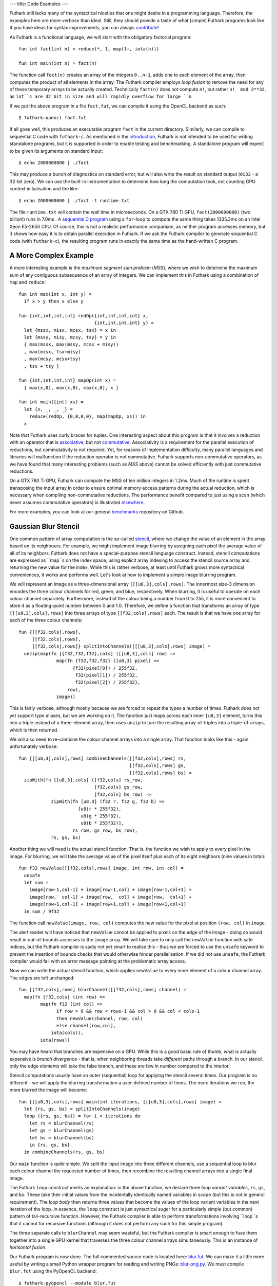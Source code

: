 ---
title: Code Examples
---

Futhark still lacks many of the syntactical niceties that one might
desire in a programming language.  Therefore, the examples here are
more verbose than ideal.  Still, they should provide a taste of what
(simple) Futhark programs look like.  If you have ideas for syntax
improvements, you can always `contribute`_!

As Futhark is a functional language, we will start with the obligatory
factorial program::

  fun int fact(int n) = reduce(*, 1, map(1+, iota(n)))

  fun int main(int n) = fact(n)

The function call ``fact(n)`` creates an array of the integers
``0..n-1``, adds one to each element of the array, then computes the
product of all elements in the array.  The Futhark compiler employs
*loop fusion* to remove the need for any of these temporary arrays to
be actually created.  Technically ``fact(n)`` does not compute ``n!``,
but rather ``n!  mod 2**32``, as ``int``s are 32 bit in size and will
rapidly overflow for large ``n``.

If we put the above program in a file ``fact.fut``, we can compile it
using the OpenCL backend as such::

  $ futhark-opencl fact.fut

If all goes well, this produces an executable program ``fact`` in the
current directory.  Similarly, we can compile to sequential C code
with ``futhark-c``.  As mentioned in the `introduction`_, Futhark is
not intended to be used for writing standalone programs, but it is
supported in order to enable testing and benchmarking.  A standalone
program will expect to be given its arguments on standard input::

  $ echo 2000000000 | ./fact

This may produce a bunch of diagnostics on standard error, but will
also write the result on standard output (``0i32`` - a 32-bit zero).
We can use the built-in instrumentation to determine how long the
computation took, not counting GPU context initialisation and the
like::

  $ echo 2000000000 | ./fact -t runtime.txt

The file ``runtime.txt`` will contain the wall time in microseconds.
On a GTX 780 Ti GPU, ``fact(2000000000)`` (two billion!) runs in 7.0ms
.  A `sequential C program`_ using a ``for``-loop to compute the same
thing takes 1335.3ms on an Intel Xeon E5-2650 CPU.  Of course, this is
not a realistic performance comparison, as neither program accesses
memory, but it shows how easy it is to obtain parallel execution in
Futhark.  If we ask the Futhark compiler to generate sequential C code
(with ``futhark-c``), the resulting program runs in exactly the same
time as the hand-written C program.

A More Complex Example
----------------------

A more interesting example is the *maximum segment sum problem*
(*MSS*), where we wish to determine the maximum sum of any contiguous
subsequence of an array of integers.  We can implement this in Futhark
using a combination of ``map`` and ``reduce``::

  fun int max(int x, int y) =
    if x > y then x else y

  fun {int,int,int,int} redOp({int,int,int,int} x,
                              {int,int,int,int} y) =
    let {mssx, misx, mcsx, tsx} = x in
    let {mssy, misy, mcsy, tsy} = y in
    { max(mssx, max(mssy, mcsx + misy))
    , max(misx, tsx+misy)
    , max(mcsy, mcsx+tsy)
    , tsx + tsy }

  fun {int,int,int,int} mapOp(int x) =
    { max(x,0), max(x,0), max(x,0), x }

  fun int main([int] xs) =
    let {x, _, _, _} =
      reduce(redOp, {0,0,0,0}, map(mapOp, xs)) in
    x

Note that Futhark uses curly braces for tuples.  One interesting
aspect about this program is that it involves a reduction with an
operator that is associative_, but not commutative_.  Associativity is
a requirement for the parallel execution of reductions, but
commutativity is not required.  Yet, for reasons of implementation
difficulty, many parallel languages and libraries will malfunction if
the reduction operator is not commutative.  Futhark supports
non-commutative operators, as we have found that many interesting
problems (such as *MSS* above) cannot be solved efficiently with just
commutative reductions.

On a GTX 780 Ti GPU, Futhark can compute the MSS of ten million
integers in 1.2ms.  Much of the runtine is spent transposing the input
array in order to ensure optimal memory access patterns during the
actual reduction, which is necessary when compiling non-commutative
reductions.  The performance benefit compared to just using a scan
(which never assumes commutative operators) is illustrated
`elsewhere`_.

For more examples, you can look at our general benchmarks_ repository
on Github.

Gaussian Blur Stencil
---------------------

One common pattern of array computation is the so-called stencil_,
where we change the value of an element in the array based on its
neighbours.  For example, we might implement image blurring by
assigning each pixel the average value of all of its neighbors.
Futhark does not have a special-purpose stencil language construct.
Instead, stencil computations are expressed as ``map``s on the index
space, using explicit array indexing to access the stencil source
array and returning the new value for the index.  While this is rather
verbose, at least until Futhark grows more syntactical conveniences,
it works and performs well.  Let's look at how to implement a simple
image blurring program.

We will represent an image as a three-dimensional array
``[[[u8,3],cols],rows]``.  The innermost size-3 dimension encodes the
three colour channels for red, green, and blue, respectively.  When
blurring, it is useful to operate on each colour channel separately.
Furthermore, instead of the colour being a number from 0 to 255, it is
more convenient to store it as a floating-point number between 0 and
1.0.  Therefore, we define a function that transforms an array of type
``[[[u8,3],cols],rows]`` into three arrays of type
``[[f32,cols],rows]`` each.  The result is that we have one array for
each of the three colour channels::

  fun {[[f32,cols],rows],
       [[f32,cols],rows],
       [[f32,cols],rows]} splitIntoChannels([[[u8,3],cols],rows] image) =
    unzip(map(fn [{f32,f32,f32},cols] ([[u8,3],cols] row) =>
                map(fn {f32,f32,f32} ([u8,3] pixel) =>
                      {f32(pixel[0]) / 255f32,
                       f32(pixel[1]) / 255f32,
                       f32(pixel[2]) / 255f32},
                    row),
                image))

This is fairly verbose, although mostly because we are forced to
repeat the types a number of times.  Futhark does not yet support type
aliases, but we are working on it.  The function just maps across each
inner ``[u8,3]`` element, turns this into a triple instead of a
three-element array, then uses ``unzip`` to turn the resulting
array-of-triples into a triple-of-arrays, which is then returned.

We will also need to re-combine the colour channel arrays into a
single array.  That function looks like this - again unfortunately
verbose::

  fun [[[u8,3],cols],rows] combineChannels([[f32,cols],rows] rs,
                                           [[f32,cols],rows] gs,
                                           [[f32,cols],rows] bs) =
    zipWith(fn [[u8,3],cols] ([f32,cols] rs_row,
                              [f32,cols] gs_row,
                              [f32,cols] bs_row) =>
              zipWith(fn [u8,3] (f32 r, f32 g, f32 b) =>
                        [u8(r * 255f32),
                         u8(g * 255f32),
                         u8(b * 255f32)],
                      rs_row, gs_row, bs_row),
              rs, gs, bs)

Another thing we will need is the actual stencil function.  That is,
the function we wish to apply to every pixel in the image.  For
blurring, we will take the average value of the pixel itself plus each
of its eight neighbors (nine values in total)::

  fun f32 newValue([[f32,cols],rows] image, int row, int col) =
    unsafe
    let sum =
      image[row-1,col-1] + image[row-1,col] + image[row-1,col+1] +
      image[row,  col-1] + image[row,  col] + image[row,  col+1] +
      image[row+1,col-1] + image[row+1,col] + image[row+1,col+1]
    in sum / 9f32

The function call ``newValue(image, row, col)`` computes the new value
for the pixel at position ``(row, col)`` in ``image``.

The alert reader will have noticed that ``newValue`` cannot be applied
to pixels on the edge of the image - doing so would result in
out-of-bounds accesses to the ``image`` array.  We will take care to
only call the ``newValue`` function with safe indices, but the Futhark
compiler is sadly not yet smart to realise this - thus we are forced
to use the ``unsafe`` keyword to prevent the insertion of bounds
checks that would otherwise hinder parallelisation.  If we did not use
``unsafe``, the Futhark compiler would fail with an error message
pointing at the problematic array access.

Now we can write the actual stencil function, which applies
``newValue`` to every inner element of a colour channel array.  The
edges are left unchanged::

  fun [[f32,cols],rows] blurChannel([[f32,cols],rows] channel) =
    map(fn [f32,cols] (int row) =>
          map(fn f32 (int col) =>
                if row > 0 && row < rows-1 && col > 0 && col < cols-1
                then newValue(channel, row, col)
                else channel[row,col],
              iota(cols)),
          iota(rows))

You may have heard that branches are expensive on a GPU.  While this
is a good basic rule of thumb, what is actually expensive is *branch
divergence* - that is, when neighboring threads take *different* paths
through a branch.  In our stencil, only the edge elements will take
the false branch, and these are few in number compared to the
interior.

Stencil computations usually have an outer (sequential) loop for
applying the stencil several times.  Our program is no different - we
will apply the blurring transformation a user-defined number of times.
The more iterations we run, the more blurred the image will become::

  fun [[[u8,3],cols],rows] main(int iterations, [[[u8,3],cols],rows] image) =
    let {rs, gs, bs} = splitIntoChannels(image)
    loop ({rs, gs, bs}) = for i < iterations do
      let rs = blurChannel(rs)
      let gs = blurChannel(gs)
      let bs = blurChannel(bs)
      in {rs, gs, bs}
    in combineChannels(rs, gs, bs)

Our ``main`` function is quite simple.  We split the input image into
three different channels, use a sequential loop to blur each colour
channel the requested number of times, then recombine the resulting
channel arrays into a single final image.

The Futhark ``loop`` construct merits an explanation: in the above
function, we declare three *loop variant variables*, ``rs``, ``gs``,
and ``bs``.  These take their initial values from the incidentally
identically named variables in scope (but this is not in general
requirement).  The *loop body* then returns three values that become
the values of the loop variant variables in the next iteration of the
loop.  In essence, the ``loop`` construct is just syntactical suger
for a particularly simple (but common) pattern of tail-recursive
function.  However, the Futhark compiler is able to perform
transformations involving ``loop``s that it cannot for recursive
functions (although it does not perform any such for this simple
program).

The three separate calls to ``blurChannel`` may seem wasteful, but the
Futhark compiler is smart enough to fuse them together into a single
GPU kernel that traverses the three colour channel arrays
simultaneously.  This is an instance of *horisontal fusion*.

Our Futhark program is now done.  The full commented source code is
located here: `blur.fut </static/blur.fut>`_.  We can make it a little
more useful by writing a small Python wrapper program for reading and
writing PNGs: `blur-png.py </static/blur-png.py>`_.  We must compile
``blur.fut`` using the PyOpenCL backend::

  $ futhark-pyopencl --module blur.fut

This produces a Python module ``blur.py`` which is then imported by
``blur-png.py``.  We can try it out on any PNG image, say, this
`illustration of the spirit of Futhark <images/gottagofast.png>`_::

  $ python blur-png.py gottagofast.png --output-file gottagofast-blurred.png

Which produces `this slightly smushed image
<images/gottagofast-blurred.png>`_.  We can also ask for a hundred
iterations::

  $ python blur-png.py gottagofast.png --output-file gottagofast-blurred.png --iterations 100

Which produces `this blurry mess
<images/gottagofast-veryblurred.png>`_.  Notice the edges - perhaps
simply keeping them unchanged is not the best way to implement image
blurring.  Still, this program is a decent description of how to
implement stencils in Futhark.  For performance measurements on a
slightly more complicated stencil, see `HotSpot on the performance
page`_.

.. _`contribute`: /getinvolved.html
.. _`introduction`: /
.. _`sequential C program`: /static/sequential-fact.c
.. _associative: https://en.wikipedia.org/wiki/Associative_property
.. _commutative: https://en.wikipedia.org/wiki/Commutative_property
.. _elsewhere: /performance.html#mss-futhark-thrust
.. _benchmarks: https://github.com/HIPERFIT/futhark-benchmarks
.. _stencil: https://en.wikipedia.org/wiki/Stencil_code
.. _`HotSpot on the performance page`: /performance.html#hotspot-futhark-rodinia

